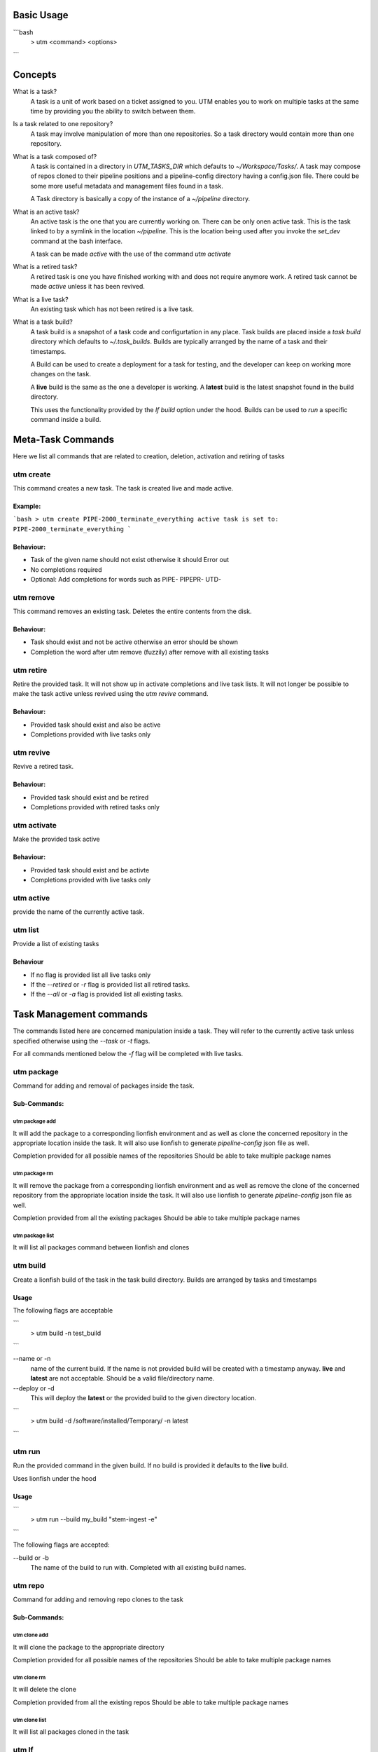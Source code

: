 Basic Usage
===========

```bash
  > utm <command> <options>
```

Concepts
========

What is a task?
  A task is a unit of work based on a ticket assigned to you. UTM enables you
  to work on multiple tasks at the same time by providing you the ability to
  switch between them.

Is a task related to one repository?
  A task may involve manipulation of more than one repositories. So a task
  directory would contain more than one repository.

What is a task composed of?
  A task is contained in a directory in `UTM_TASKS_DIR` which defaults to
  `~/Workspace/Tasks/`. A task may compose of repos cloned to their pipeline
  positions and a pipeline-config directory having a config.json file. There
  could be some more useful metadata and management files found in a task.

  A Task directory is basically a copy of the instance of a `~/pipeline`
  directory.
 
What is an active task?
  An active task is the one that you are currently working on. There can be
  only onen active task. This is the task linked to by a symlink in the
  location `~/pipeline`. This is the location being used after you invoke the
  `set_dev` command at the bash interface.

  A task can be made `active` with the use of the command `utm activate`

What is a retired task?
  A retired task is one you have finished working with and does not require
  anymore work. A retired task cannot be made `active` unless it has been
  revived.

What is a live task?
  An existing task which has not been retired is a live task.

What is a task build?
  A task build is a snapshot of a task code and configurtation in any place.
  Task builds are placed inside a `task build` directory which defaults to
  `~/.task_builds`. Builds are typically arranged by the name of a task and
  their timestamps.

  A Build can be used to create a deployment for a task for testing, and the
  developer can keep on working more changes on the task.

  A **live** build is the same as the one a developer is working. A **latest**
  build is the latest snapshot found in the build directory.

  This uses the functionality provided by the `lf build` option under the hood.
  Builds can be used to `run` a specific command inside a build.


Meta-Task Commands
==================

Here we list all commands that are related to creation, deletion, activation
and retiring of tasks

utm create
----------

This command creates a new task. The task is created live and made active.

Example:
********
```bash
> utm create PIPE-2000_terminate_everything
active task is set to: PIPE-2000_terminate_everything
```

Behaviour:
**********

* Task of the given name should not exist otherwise it should Error out
* No completions required
* Optional: Add completions for words such as PIPE- PIPEPR- UTD-

utm remove
----------

This command removes an existing task. Deletes the entire contents from the disk.

Behaviour:
**********

* Task should exist and not be active otherwise an error should be shown
* Completion the word after utm remove (fuzzily) after remove with all existing
  tasks

utm retire
----------

Retire the provided task. It will not show up in activate completions and
live task lists. It will not longer be possible to make the task active
unless revived using the `utm revive` command.

Behaviour:
**********

* Provided task should exist and also be active
* Completions provided with live tasks only

utm revive
----------

Revive a retired task. 

Behaviour:
**********
* Provided task should exist and be retired
* Completions provided with retired tasks only


utm activate
------------

Make the provided task active

Behaviour:
**********
* Provided task should exist and be activte
* Completions provided with live tasks only


utm active
----------

provide the name of the currently active task.


utm list
--------

Provide a list of existing tasks

Behaviour
*********
* If no flag is provided list all live tasks only
* If the `--retired` or `-r` flag is provided list all retired tasks.
* If the `--all` or `-a` flag is provided list all existing tasks.

Task Management commands
========================

The commands listed here are concerned manipulation inside a task. They will
refer to the currently active task unless specified otherwise using the
`--task` or `-t` flags.

For all commands mentioned below the `-f` flag will be completed with live
tasks.

utm package
-----------

Command for adding and removal of packages inside the task.  

Sub-Commands:
*************

utm package add
+++++++++++++++

It will add the package to a corresponding lionfish environment and as well as
clone the concerned repository in the appropriate location inside the task. It
will also use lionfish to generate `pipeline-config` json file as well.

Completion provided for all possible names of the repositories
Should be able to take multiple package names

utm package rm
+++++++++++++++

It will remove the package from a corresponding lionfish environment and as
well as remove the clone of the concerned repository from the appropriate
location inside the task. It will also use lionfish to generate
`pipeline-config` json file as well.

Completion provided from all the existing packages
Should be able to take multiple package names

utm package list
++++++++++++++++

It will list all packages command between lionfish and clones

utm build
---------
Create a lionfish build of the task in the task build directory. Builds are
arranged by tasks and timestamps

Usage
*****
The following flags are acceptable

```
  > utm build -n test_build
```

--name or -n
  name of the current build. If the name is not provided build will be created
  with a timestamp anyway. **live** and **latest** are not acceptable. Should
  be a valid file/directory name.

--deploy or -d
  This will deploy the **latest** or the provided build to the given directory
  location.

```
  > utm build -d /software/installed/Temporary/ -n latest
```

utm run
-------

Run the provided command in the given build. If no build is provided it
defaults to the **live** build.

Uses lionfish under the hood

Usage
*****

```
  > utm run --build my_build "stem-ingest -e"
```

The following flags are accepted:

--build or -b
  The name of the build to run with. Completed with all existing build names.

utm repo
---------

Command for adding and removing repo clones to the task

Sub-Commands:
*************

utm clone add
+++++++++++++++

It will clone the package to the appropriate directory

Completion provided for all possible names of the repositories
Should be able to take multiple package names

utm clone rm
+++++++++++++++
It will delete the clone

Completion provided from all the existing repos
Should be able to take multiple package names

utm clone list
++++++++++++++++

It will list all packages cloned in the task


utm lf
-------

utm config
----------
For writing out pipeline-config files

utm tmux
--------
For management of tmux session related to the task

utm attach
----------
alias for utm tmux attach

utm dir
--------
Return the full directory path of the task

utm cd
------
change to the directory of the task


Dependencies
============

* bash
* Lionfish
* untold_shell
* jq
* realpath
* other shell utilities
